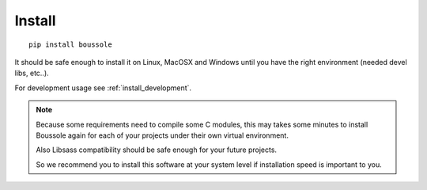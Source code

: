 
=======
Install
=======

::

    pip install boussole

It should be safe enough to install it on Linux, MacOSX and Windows until you
have the right environment (needed devel libs, etc..).

For development usage see :ref:`install_development`.

.. Note::
    Because some requirements need to compile some C modules, this may takes
    some minutes to install Boussole again for each of your projects under
    their own virtual environment.

    Also Libsass compatibility should be safe enough for your future projects.

    So we recommend you to install this software at your system level if
    installation speed is important to you.

